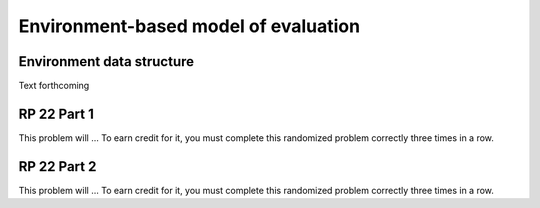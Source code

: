 .. This file is part of the OpenDSA eTextbook project. See
.. http://algoviz.org/OpenDSA for more details.
.. Copyright (c) 2012-13 by the OpenDSA Project Contributors, and
.. distributed under an MIT open source license.

.. avmetadata:: 
   :author: David Furcy and Tom Naps

Environment-based model of evaluation
=====================================

Environment data structure
--------------------------

Text forthcoming

RP 22 Part 1
------------

This problem will ... To earn
credit for it, you must complete this randomized problem
correctly three times in a row.

.. avembed:: Exercises/PL/RP22part1.html ka


RP 22 Part 2
------------

This problem will ... To earn
credit for it, you must complete this randomized problem
correctly three times in a row.

.. avembed:: Exercises/PL/RP22part2.html ka
